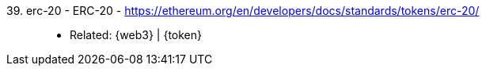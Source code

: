 [#erc-20]#39. erc-20 - ERC-20# - https://ethereum.org/en/developers/docs/standards/tokens/erc-20/::
* Related: {web3} | {token}
